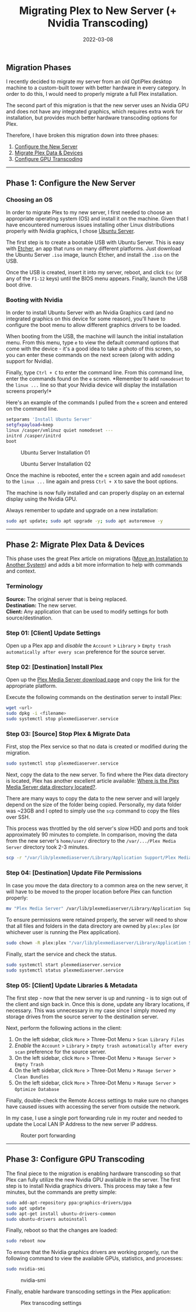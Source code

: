 #+title: Migrating Plex to New Server (+ Nvidia Transcoding)
#+date:  2022-03-08

** Migration Phases
:PROPERTIES:
:CUSTOM_ID: migration-phases
:END:
I recently decided to migrate my server from an old OptiPlex desktop
machine to a custom-built tower with better hardware in every category.
In order to do this, I would need to properly migrate a full Plex
installation.

The second part of this migration is that the new server uses an Nvidia
GPU and does not have any integrated graphics, which requires extra work
for installation, but provides much better hardware transcoding options
for Plex.

Therefore, I have broken this migration down into three phases:

1. [[#phase-1-configure-the-new-server][Configure the New Server]]
2. [[#phase-2-migrate-plex-data-devices][Migrate Plex Data & Devices]]
3. [[#phase-3-configure-gpu-transcoding][Configure GPU Transcoding]]

--------------

** Phase 1: Configure the New Server
:PROPERTIES:
:CUSTOM_ID: phase-1-configure-the-new-server
:END:
*** Choosing an OS
:PROPERTIES:
:CUSTOM_ID: choosing-an-os
:END:
In order to migrate Plex to my new server, I first needed to choose an
appropriate operating system (OS) and install it on the machine. Given
that I have encountered numerous issues installing other Linux
distributions properly with Nvidia graphics, I chose
[[https://ubuntu.com/download/server][Ubuntu Server]].

The first step is to create a bootable USB with Ubuntu Server. This is
easy with [[https://www.balena.io/etcher/][Etcher]], an app that runs on
many different platforms. Just download the Ubuntu Server =.iso= image,
launch Etcher, and install the =.iso= on the USB.

Once the USB is created, insert it into my server, reboot, and click
=Esc= (or any of the =F1-12= keys) until the BIOS menu appears. Finally,
launch the USB boot drive.

*** Booting with Nvidia
:PROPERTIES:
:CUSTOM_ID: booting-with-nvidia
:END:
In order to install Ubuntu Server with an Nvidia Graphics card (and no
integrated graphics on this device for some reason), you'll have to
configure the boot menu to allow different graphics drivers to be
loaded.

When booting from the USB, the machine will launch the initial
installation menu. From this menu, type =e= to view the default command
options that come with the device - it's a good idea to take a photo of
this screen, so you can enter these commands on the next screen (along
with adding support for Nvidia).

Finally, type =Ctrl + C= to enter the command line. From this command
line, enter the commands found on the =e= screen. *Remember to add
=nomodeset= to the =linux ...= line so that your Nvidia device will
display the installation screens properly!*

Here's an example of the commands I pulled from the =e= screen and
entered on the command line.

#+begin_src sh
setparams 'Install Ubuntu Server'
setgfxpayload=keep
linux /casper/vmlinuz quiet nomodeset ---
initrd /casper/initrd
boot
#+end_src

#+caption: Ubuntu Server Installation 01
[[https://img.cleberg.net/blog/20220308-plex-media-server-migration/ubuntu_server_installation_01.png]]

#+caption: Ubuntu Server Installation 02
[[https://img.cleberg.net/blog/20220308-plex-media-server-migration/ubuntu_server_installation_02.png]]

Once the machine is rebooted, enter the =e= screen again and add
=nomodeset= to the =linux ...= line again and press =Ctrl + X= to save
the boot options.

The machine is now fully installed and can properly display on an
external display using the Nvidia GPU.

Always remember to update and upgrade on a new installation:

#+begin_src sh
sudo apt update; sudo apt upgrade -y; sudo apt autoremove -y
#+end_src

--------------

** Phase 2: Migrate Plex Data & Devices
:PROPERTIES:
:CUSTOM_ID: phase-2-migrate-plex-data-devices
:END:
This phase uses the great Plex article on migrations
([[https://support.plex.tv/articles/201370363-move-an-install-to-another-system/][Move
an Installation to Another System]]) and adds a bit more information to
help with commands and context.

*** Terminology
:PROPERTIES:
:CUSTOM_ID: terminology
:END:
*Source:* The original server that is being replaced.\\
*Destination:* The new server.\\
*Client:* Any application that can be used to modify settings for both
source/destination.

*** Step 01: [Client] Update Settings
:PROPERTIES:
:CUSTOM_ID: step-01-client-update-settings
:END:
Open up a Plex app and /disable/ the =Account= > =Library= >
=Empty trash automatically after every scan= preference for the source
server.

*** Step 02: [Destination] Install Plex
:PROPERTIES:
:CUSTOM_ID: step-02-destination-install-plex
:END:
Open up the [[https://www.plex.tv/media-server-downloads/][Plex Media
Server download page]] and copy the link for the appropriate platform.

Execute the following commands on the destination server to install
Plex:

#+begin_src sh
wget <url>
sudo dpkg -i <filename>
sudo systemctl stop plexmediaserver.service
#+end_src

*** Step 03: [Source] Stop Plex & Migrate Data
:PROPERTIES:
:CUSTOM_ID: step-03-source-stop-plex-migrate-data
:END:
First, stop the Plex service so that no data is created or modified
during the migration.

#+begin_src sh
sudo systemctl stop plexmediaserver.service
#+end_src

Next, copy the data to the new server. To find where the Plex data
directory is located, Plex has another excellent article available:
[[https://support.plex.tv/articles/202915258-where-is-the-plex-media-server-data-directory-located/][Where
is the Plex Media Server data directory located?]].

There are many ways to copy the data to the new server and will largely
depend on the size of the folder being copied. Personally, my data
folder was ~23GB and I opted to simply use the =scp= command to copy the
files over SSH.

This process was throttled by the old server's slow HDD and ports and
took approximately 90 minutes to complete. In comparison, moving the
data from the new server's =home/user/= directory to the
=/var/.../Plex Media Server= directory took 2-3 minutes.

#+begin_src sh
scp -r "/var/lib/plexmediaserver/Library/Application Support/Plex Media Server" your_user@xxx.xxx.xxx.xxx:"'/path/to/destination/'"
#+end_src

*** Step 04: [Destination] Update File Permissions
:PROPERTIES:
:CUSTOM_ID: step-04-destination-update-file-permissions
:END:
In case you move the data directory to a common area on the new server,
it will have to be moved to the proper location before Plex can function
properly:

#+begin_src sh
mv "Plex Media Server" /var/lib/plexmediaserver/Library/Application Support/
#+end_src

To ensure permissions were retained properly, the server will need to
show that all files and folders in the data directory are owned by
=plex:plex= (or whichever user is running the Plex application).

#+begin_src sh
sudo chown -R plex:plex "/var/lib/plexmediaserver/Library/Application Support/Plex Media Server"
#+end_src

Finally, start the service and check the status.

#+begin_src sh
sudo systemctl start plexmediaserver.service
sudo systemctl status plexmediaserver.service
#+end_src

*** Step 05: [Client] Update Libraries & Metadata
:PROPERTIES:
:CUSTOM_ID: step-05-client-update-libraries-metadata
:END:
The first step - now that the new server is up and running - is to sign
out of the client and sign back in. Once this is done, update any
library locations, if necessary. This was unnecessary in my case since I
simply moved my storage drives from the source server to the destination
server.

Next, perform the following actions in the client:

1. On the left sidebar, click =More= > Three-Dot Menu >
   =Scan Library Files=
2. /Enable/ the =Account= > =Library= >
   =Empty trash automatically after every scan= preference for the
   source server.
3. On the left sidebar, click =More= > Three-Dot Menu > =Manage Server=
   > =Empty Trash=
4. On the left sidebar, click =More= > Three-Dot Menu > =Manage Server=
   > =Clean Bundles=
5. On the left sidebar, click =More= > Three-Dot Menu > =Manage Server=
   > =Optimize Database=

Finally, double-check the Remote Access settings to make sure no changes
have caused issues with accessing the server from outside the network.

In my case, I use a single port forwarding rule in my router and needed
to update the Local LAN IP Address to the new server IP address.

#+caption: Router port forwarding
[[https://img.cleberg.net/blog/20220308-plex-media-server-migration/port_forwarding.png]]

--------------

** Phase 3: Configure GPU Transcoding
:PROPERTIES:
:CUSTOM_ID: phase-3-configure-gpu-transcoding
:END:
The final piece to the migration is enabling hardware transcoding so
that Plex can fully utilize the new Nvidia GPU available in the server.
The first step is to install Nvidia graphics drivers. This process may
take a few minutes, but the commands are pretty simple:

#+begin_src sh
sudo add-apt-repository ppa:graphics-drivers/ppa
sudo apt update
sudo apt-get install ubuntu-drivers-common
sudo ubuntu-drivers autoinstall
#+end_src

Finally, reboot so that the changes are loaded:

#+begin_src sh
sudo reboot now
#+end_src

To ensure that the Nvidia graphics drivers are working properly, run the
following command to view the available GPUs, statistics, and processes:

#+begin_src sh
sudo nvidia-smi
#+end_src

#+caption: nvidia-smi
[[https://img.cleberg.net/blog/20220308-plex-media-server-migration/nvidia_smi.png]]

Finally, enable hardware transcoding settings in the Plex application:

#+caption: Plex transcoding settings
[[https://img.cleberg.net/blog/20220308-plex-media-server-migration/plex_transcoding.png]]
